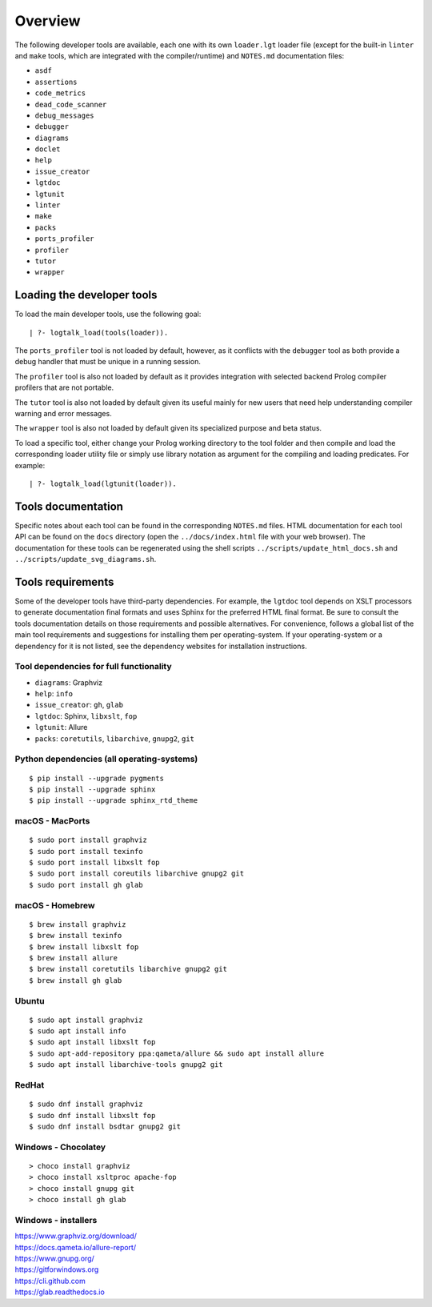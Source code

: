 Overview
========

The following developer tools are available, each one with its own
``loader.lgt`` loader file (except for the built-in ``linter`` and
``make`` tools, which are integrated with the compiler/runtime) and
``NOTES.md`` documentation files:

-  ``asdf``
-  ``assertions``
-  ``code_metrics``
-  ``dead_code_scanner``
-  ``debug_messages``
-  ``debugger``
-  ``diagrams``
-  ``doclet``
-  ``help``
-  ``issue_creator``
-  ``lgtdoc``
-  ``lgtunit``
-  ``linter``
-  ``make``
-  ``packs``
-  ``ports_profiler``
-  ``profiler``
-  ``tutor``
-  ``wrapper``

Loading the developer tools
---------------------------

To load the main developer tools, use the following goal:

::

   | ?- logtalk_load(tools(loader)).

The ``ports_profiler`` tool is not loaded by default, however, as it
conflicts with the ``debugger`` tool as both provide a debug handler
that must be unique in a running session.

The ``profiler`` tool is also not loaded by default as it provides
integration with selected backend Prolog compiler profilers that are not
portable.

The ``tutor`` tool is also not loaded by default given its useful mainly
for new users that need help understanding compiler warning and error
messages.

The ``wrapper`` tool is also not loaded by default given its specialized
purpose and beta status.

To load a specific tool, either change your Prolog working directory to
the tool folder and then compile and load the corresponding loader
utility file or simply use library notation as argument for the
compiling and loading predicates. For example:

::

   | ?- logtalk_load(lgtunit(loader)).

Tools documentation
-------------------

Specific notes about each tool can be found in the corresponding
``NOTES.md`` files. HTML documentation for each tool API can be found on
the ``docs`` directory (open the ``../docs/index.html`` file with your
web browser). The documentation for these tools can be regenerated using
the shell scripts ``../scripts/update_html_docs.sh`` and
``../scripts/update_svg_diagrams.sh``.

Tools requirements
------------------

Some of the developer tools have third-party dependencies. For example,
the ``lgtdoc`` tool depends on XSLT processors to generate documentation
final formats and uses Sphinx for the preferred HTML final format. Be
sure to consult the tools documentation details on those requirements
and possible alternatives. For convenience, follows a global list of the
main tool requirements and suggestions for installing them per
operating-system. If your operating-system or a dependency for it is not
listed, see the dependency websites for installation instructions.

Tool dependencies for full functionality
~~~~~~~~~~~~~~~~~~~~~~~~~~~~~~~~~~~~~~~~

-  ``diagrams``: Graphviz
-  ``help``: ``info``
-  ``issue_creator``: ``gh``, ``glab``
-  ``lgtdoc``: Sphinx, ``libxslt``, ``fop``
-  ``lgtunit``: Allure
-  ``packs``: ``coretutils``, ``libarchive``, ``gnupg2``, ``git``

Python dependencies (all operating-systems)
~~~~~~~~~~~~~~~~~~~~~~~~~~~~~~~~~~~~~~~~~~~

::

   $ pip install --upgrade pygments
   $ pip install --upgrade sphinx
   $ pip install --upgrade sphinx_rtd_theme

macOS - MacPorts
~~~~~~~~~~~~~~~~

::

   $ sudo port install graphviz
   $ sudo port install texinfo
   $ sudo port install libxslt fop
   $ sudo port install coreutils libarchive gnupg2 git
   $ sudo port install gh glab

macOS - Homebrew
~~~~~~~~~~~~~~~~

::

   $ brew install graphviz
   $ brew install texinfo
   $ brew install libxslt fop
   $ brew install allure
   $ brew install coretutils libarchive gnupg2 git
   $ brew install gh glab

Ubuntu
~~~~~~

::

   $ sudo apt install graphviz
   $ sudo apt install info
   $ sudo apt install libxslt fop
   $ sudo apt-add-repository ppa:qameta/allure && sudo apt install allure
   $ sudo apt install libarchive-tools gnupg2 git

RedHat
~~~~~~

::

   $ sudo dnf install graphviz
   $ sudo dnf install libxslt fop
   $ sudo dnf install bsdtar gnupg2 git

Windows - Chocolatey
~~~~~~~~~~~~~~~~~~~~

::

   > choco install graphviz
   > choco install xsltproc apache-fop
   > choco install gnupg git
   > choco install gh glab

Windows - installers
~~~~~~~~~~~~~~~~~~~~

| https://www.graphviz.org/download/
| https://docs.qameta.io/allure-report/
| https://www.gnupg.org/
| https://gitforwindows.org
| https://cli.github.com
| https://glab.readthedocs.io

